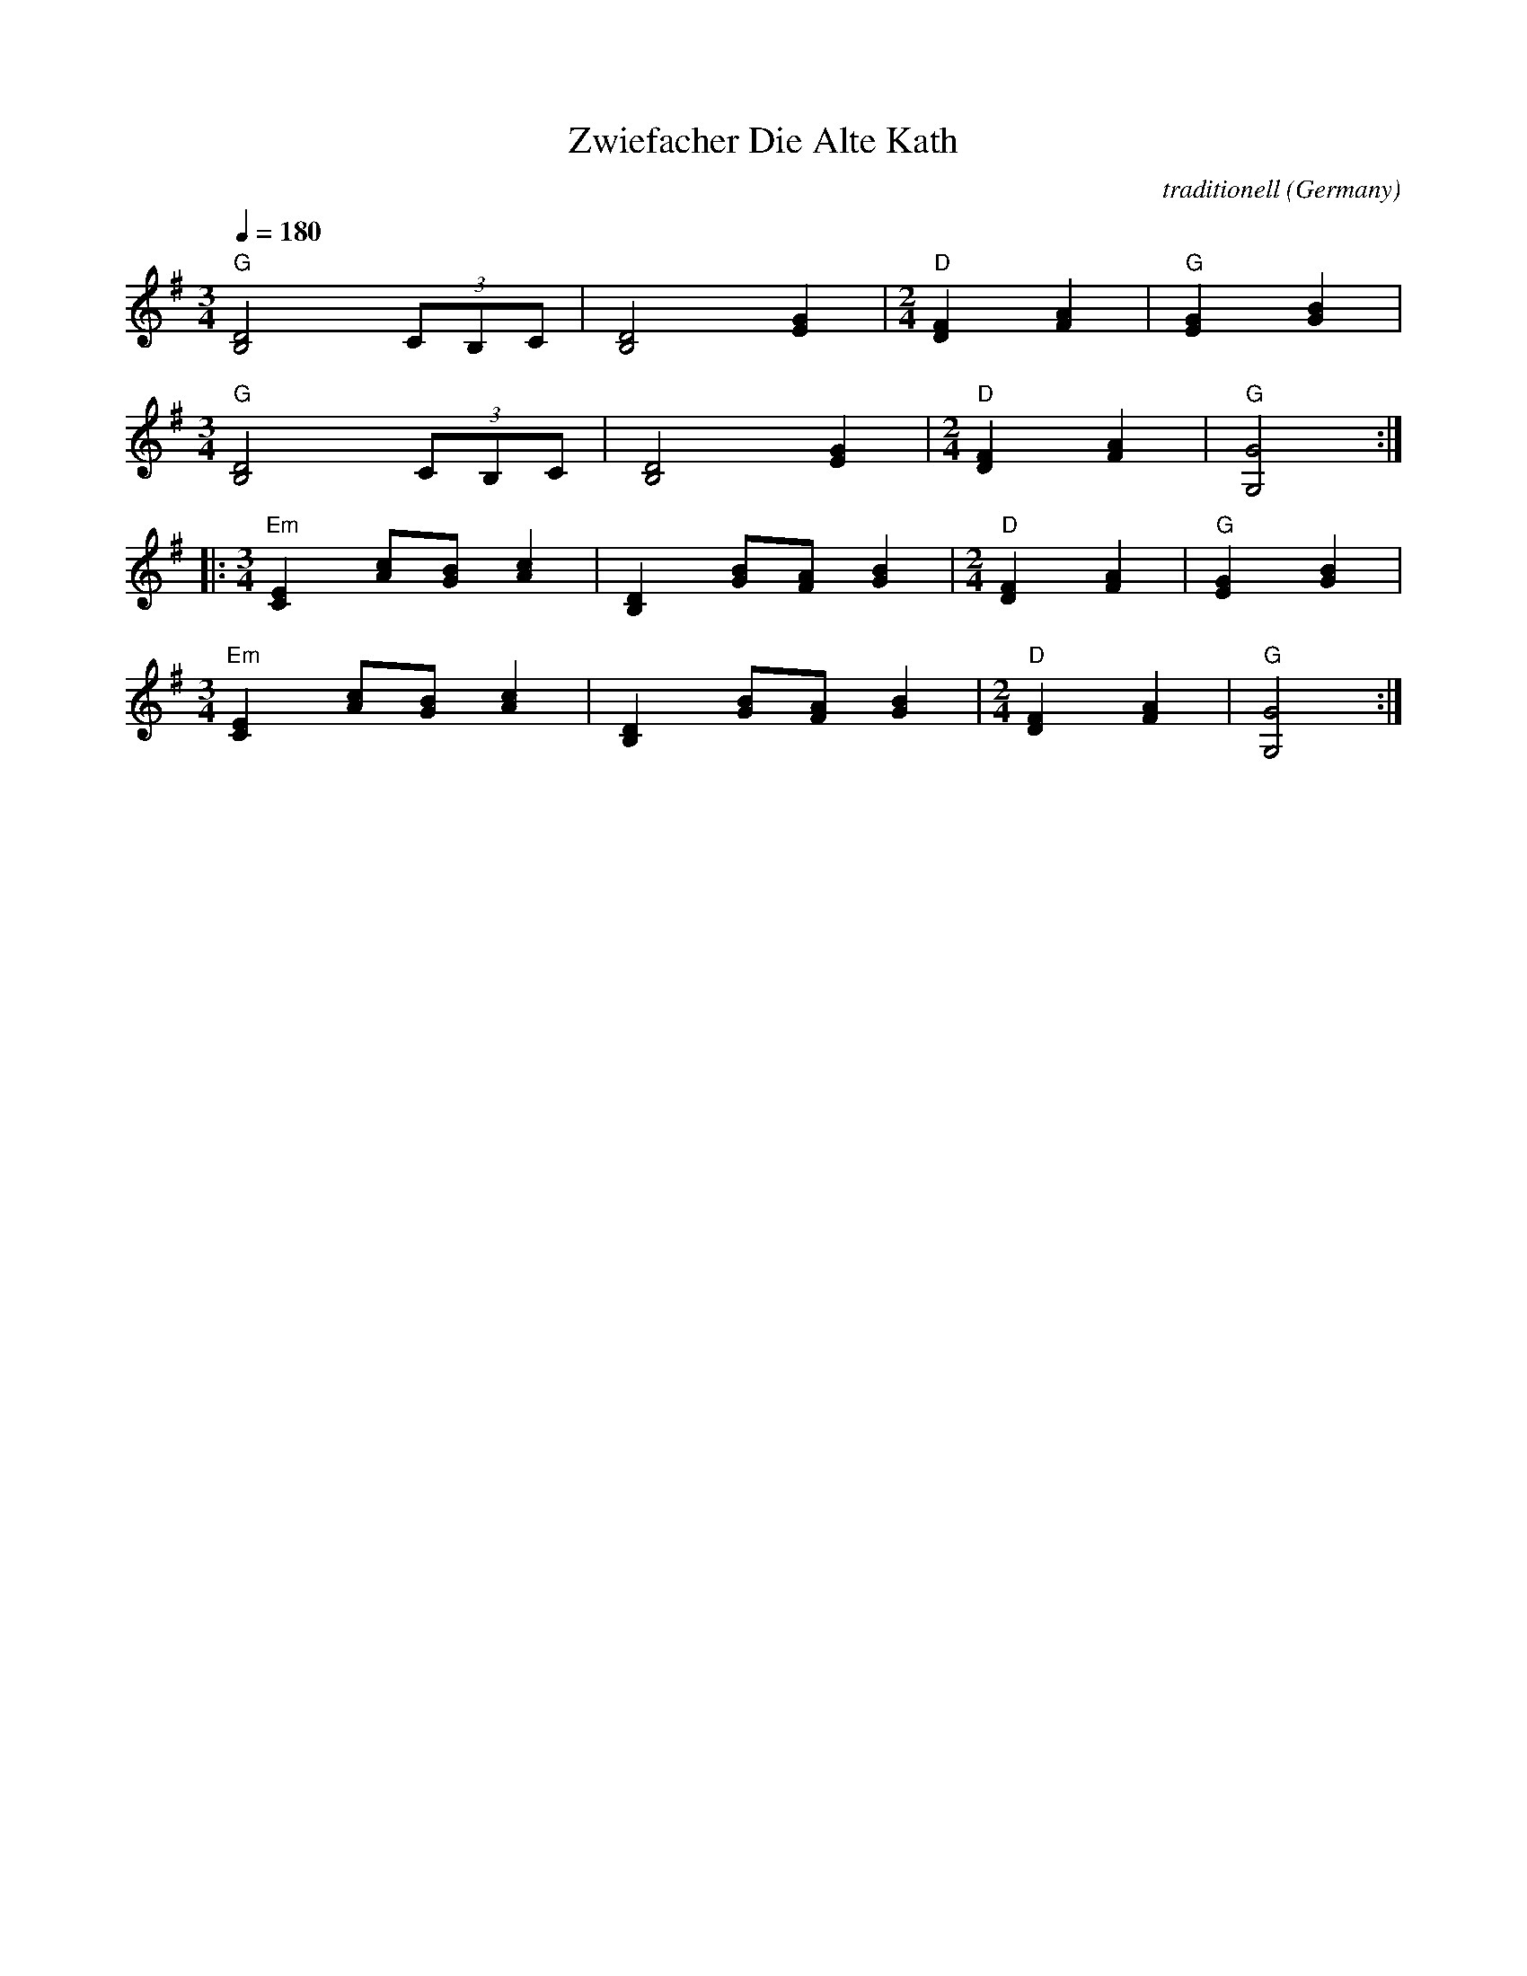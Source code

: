 X: 46
T:Zwiefacher Die Alte Kath
C:traditionell
O:Germany
Z:abc transcription Simon Wascher
Z:harmony and chord added by Seymour.Shlien@crc.ca
M:3/4
L:1/4
Q:1/4=180
K:G
%%MIDI program 57
%%MIDI bassprog 57
%%MIDI chordprog 20
%%MIDI chordvol 63
%%MIDI bassvol 100
  "G"[D2B,2](3C/B,/C/               | [D2B,2][GE]            |\
  [M: 2/4] "D"[FD][AF]              |"G" [GE][BG]            |
  [M: 3/4]"G"[D2B,2](3C/B,/C/       | [D2B,2][GE]            |\
  [M: 2/4] "D"[FD][AF]              |"G" [G2G,2]             :|
|:[M: 3/4] "Em"[EC][c/A/][B/G/][cA] | [DB,][B/G/][A/F/][BG]  |\
  [M: 2/4] "D" [FD][AF]             |"G" [GE][BG]            |
  [M: 3/4] "Em"[EC][c/A/][B/G/][cA] | [DB,][B/G/][A/F/][BG]  |\
  [M: 2/4] "D" [FD][AF]             |"G" [G2G,2]             :|
